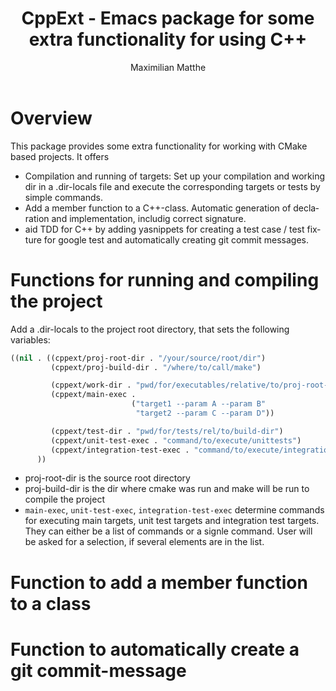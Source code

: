 #+OPTIONS: ':nil *:t -:t ::t <:t H:3 \n:nil ^:t arch:headline
#+OPTIONS: author:t c:nil creator:nil d:(not "LOGBOOK") date:t e:t
#+OPTIONS: email:nil f:t inline:t num:t p:nil pri:nil prop:nil stat:t
#+OPTIONS: tags:t tasks:t tex:t timestamp:t title:t toc:t todo:t |:t
#+TITLE: CppExt - Emacs package for some extra functionality for using C++
#+AUTHOR: Maximilian Matthe
#+LANGUAGE: en
#+SELECT_TAGS: export
#+EXCLUDE_TAGS: noexport
#+CREATOR: Emacs 25.0.91.1 (Org mode 8.3.3)

* Overview
This package provides some extra functionality for working with CMake
based projects. It offers
- Compilation and running of targets: Set up your compilation and
  working dir in a .dir-locals file and execute the corresponding
  targets or tests by simple commands.
- Add a member function to a C++-class. Automatic generation of
  declaration and implementation, includig correct signature.
- aid TDD for C++ by adding yasnippets for creating a test case / test
  fixture for google test and automatically creating git commit messages.
* Functions for running and compiling the project
Add a .dir-locals to the project root directory, that sets the
following variables:
#+begin_src emacs-lisp :tangle yes
  ((nil . ((cppext/proj-root-dir . "/your/source/root/dir")
           (cppext/proj-build-dir . "/where/to/call/make")

           (cppext/work-dir . "pwd/for/executables/relative/to/proj-root-dir/")
           (cppext/main-exec .
                             ("target1 --param A --param B"
                              "target2 --param C --param D"))

           (cppext/test-dir . "pwd/for/tests/rel/to/build-dir")
           (cppext/unit-test-exec . "command/to/execute/unittests")
           (cppext/integration-test-exec . "command/to/execute/integration-tests"))
        ))
#+end_src
- proj-root-dir is the source root directory
- proj-build-dir is the dir where cmake was run and make will be run
  to compile the project
- =main-exec=, =unit-test-exec=, =integration-test-exec= determine
  commands for executing main targets, unit test targets and
  integration test targets. They can either be a list of commands or a
  signle command. User will be asked for a selection, if several
  elements are in the list.
* Function to add a member function to a class
* Function to automatically create a git commit-message
